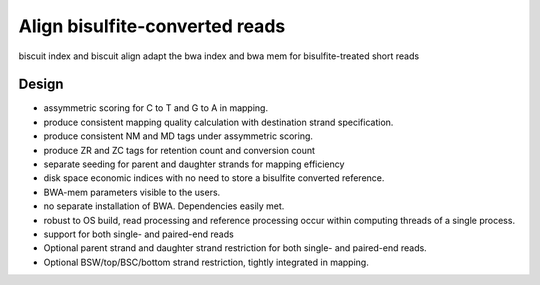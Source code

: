 *************************************
Align bisulfite-converted reads
*************************************

biscuit index and biscuit align adapt the bwa index and bwa mem for bisulfite-treated short reads

Design
#########

- assymmetric scoring for C to T and G to A in mapping.
- produce consistent mapping quality calculation with destination strand specification.
- produce consistent NM and MD tags under assymmetric scoring.
- produce ZR and ZC tags for retention count and conversion count
- separate seeding for parent and daughter strands for mapping efficiency
- disk space economic indices with no need to store a bisulfite converted reference.
- BWA-mem parameters visible to the users.
- no separate installation of BWA. Dependencies easily met.
- robust to OS build, read processing and reference processing occur within computing threads of a single process.
- support for both single- and paired-end reads
- Optional parent strand and daughter strand restriction for both single- and paired-end reads.
- Optional BSW/top/BSC/bottom strand restriction, tightly integrated in mapping.
